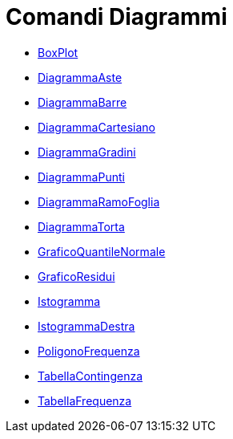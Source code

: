 = Comandi Diagrammi
:page-en: commands/Chart_Commands
ifdef::env-github[:imagesdir: /it/modules/ROOT/assets/images]

* xref:/commands/BoxPlot.adoc[BoxPlot]
* xref:/commands/DiagrammaAste.adoc[DiagrammaAste]
* xref:/commands/DiagrammaBarre.adoc[DiagrammaBarre]
* xref:/commands/DiagrammaCartesiano.adoc[DiagrammaCartesiano]
* xref:/commands/DiagrammaGradini.adoc[DiagrammaGradini]
* xref:/commands/DiagrammaPunti.adoc[DiagrammaPunti]
* xref:/commands/DiagrammaRamoFoglia.adoc[DiagrammaRamoFoglia]
* xref:/commands/DiagrammaTorta.adoc[DiagrammaTorta]
* xref:/commands/GraficoQuantileNormale.adoc[GraficoQuantileNormale]
* xref:/commands/GraficoResidui.adoc[GraficoResidui]
* xref:/commands/Istogramma.adoc[Istogramma]
* xref:/commands/IstogrammaDestra.adoc[IstogrammaDestra]
* xref:/commands/PoligonoFrequenza.adoc[PoligonoFrequenza]
* xref:/commands/TabellaContingenza.adoc[TabellaContingenza]
* xref:/commands/TabellaFrequenza.adoc[TabellaFrequenza]
